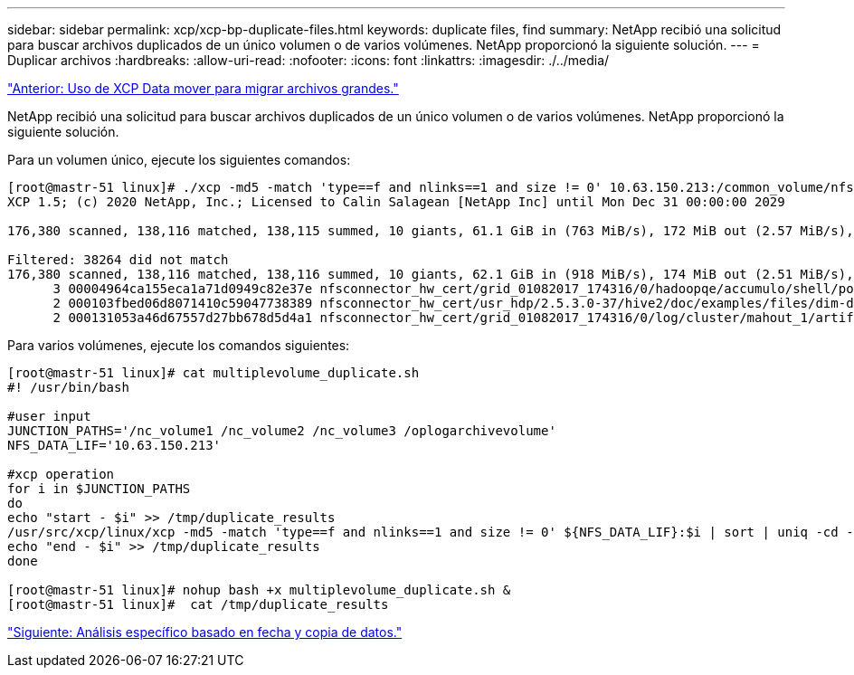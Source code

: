 ---
sidebar: sidebar 
permalink: xcp/xcp-bp-duplicate-files.html 
keywords: duplicate files, find 
summary: NetApp recibió una solicitud para buscar archivos duplicados de un único volumen o de varios volúmenes. NetApp proporcionó la siguiente solución. 
---
= Duplicar archivos
:hardbreaks:
:allow-uri-read: 
:nofooter: 
:icons: font
:linkattrs: 
:imagesdir: ./../media/


link:xcp-bp-using-the-xcp-data-mover-to-migrate-large-files.html["Anterior: Uso de XCP Data mover para migrar archivos grandes."]

[role="lead"]
NetApp recibió una solicitud para buscar archivos duplicados de un único volumen o de varios volúmenes. NetApp proporcionó la siguiente solución.

Para un volumen único, ejecute los siguientes comandos:

....
[root@mastr-51 linux]# ./xcp -md5 -match 'type==f and nlinks==1 and size != 0' 10.63.150.213:/common_volume/nfsconnector_hw_cert/ | sort | uniq -cd --check-chars=32
XCP 1.5; (c) 2020 NetApp, Inc.; Licensed to Calin Salagean [NetApp Inc] until Mon Dec 31 00:00:00 2029
 
176,380 scanned, 138,116 matched, 138,115 summed, 10 giants, 61.1 GiB in (763 MiB/s), 172 MiB out (2.57 MiB/s), 1m5s
 
Filtered: 38264 did not match
176,380 scanned, 138,116 matched, 138,116 summed, 10 giants, 62.1 GiB in (918 MiB/s), 174 MiB out (2.51 MiB/s), 1m9s.
      3 00004964ca155eca1a71d0949c82e37e nfsconnector_hw_cert/grid_01082017_174316/0/hadoopqe/accumulo/shell/pom.xml
      2 000103fbed06d8071410c59047738389 nfsconnector_hw_cert/usr_hdp/2.5.3.0-37/hive2/doc/examples/files/dim-data.txt
      2 000131053a46d67557d27bb678d5d4a1 nfsconnector_hw_cert/grid_01082017_174316/0/log/cluster/mahout_1/artifacts/classifier/20news_reduceddata/20news-bydate-test/alt.atheism/53265
....
Para varios volúmenes, ejecute los comandos siguientes:

....
[root@mastr-51 linux]# cat multiplevolume_duplicate.sh
#! /usr/bin/bash
 
#user input
JUNCTION_PATHS='/nc_volume1 /nc_volume2 /nc_volume3 /oplogarchivevolume'
NFS_DATA_LIF='10.63.150.213'
 
#xcp operation
for i in $JUNCTION_PATHS
do
echo "start - $i" >> /tmp/duplicate_results
/usr/src/xcp/linux/xcp -md5 -match 'type==f and nlinks==1 and size != 0' ${NFS_DATA_LIF}:$i | sort | uniq -cd --check-chars=32 | tee -a /tmp/duplicate_results
echo "end - $i" >> /tmp/duplicate_results
done
 
[root@mastr-51 linux]# nohup bash +x multiplevolume_duplicate.sh &
[root@mastr-51 linux]#  cat /tmp/duplicate_results
....
link:xcp-bp-specific-date-based-scan-and-copy-of-data.html["Siguiente: Análisis específico basado en fecha y copia de datos."]
